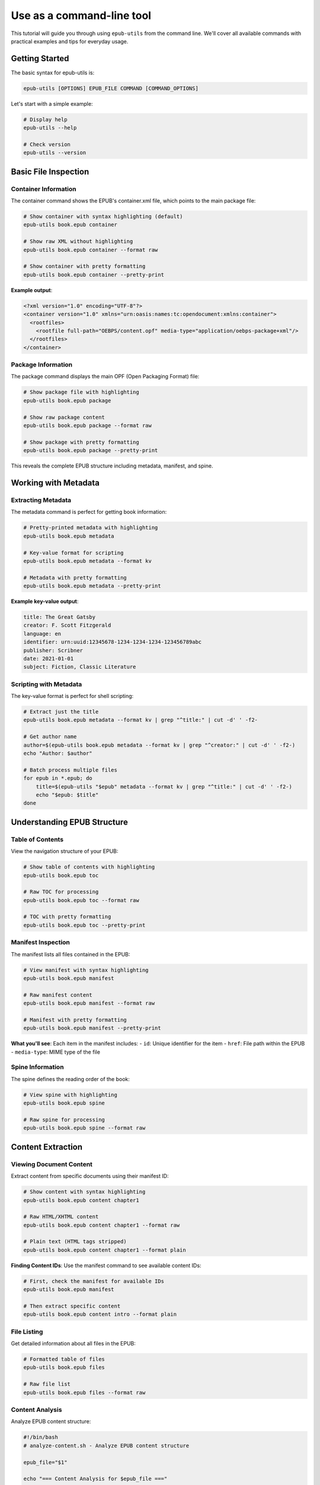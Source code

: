 Use as a command-line tool
==========================

This tutorial will guide you through using ``epub-utils`` from the command line. We'll cover all 
available commands with practical examples and tips for everyday usage.

Getting Started
---------------

The basic syntax for epub-utils is:

.. code-block:: bash

   epub-utils [OPTIONS] EPUB_FILE COMMAND [COMMAND_OPTIONS]

Let's start with a simple example:

.. code-block:: bash

   # Display help
   epub-utils --help

   # Check version
   epub-utils --version

Basic File Inspection
---------------------

Container Information
~~~~~~~~~~~~~~~~~~~~~

The container command shows the EPUB's container.xml file, which points to the main package file:

.. code-block:: bash

   # Show container with syntax highlighting (default)
   epub-utils book.epub container

   # Show raw XML without highlighting
   epub-utils book.epub container --format raw
   
   # Show container with pretty formatting
   epub-utils book.epub container --pretty-print

**Example output**:

.. code-block:: xml

   <?xml version="1.0" encoding="UTF-8"?>
   <container version="1.0" xmlns="urn:oasis:names:tc:opendocument:xmlns:container">
     <rootfiles>
       <rootfile full-path="OEBPS/content.opf" media-type="application/oebps-package+xml"/>
     </rootfiles>
   </container>

Package Information
~~~~~~~~~~~~~~~~~~~

The package command displays the main OPF (Open Packaging Format) file:

.. code-block:: bash

   # Show package file with highlighting
   epub-utils book.epub package

   # Show raw package content
   epub-utils book.epub package --format raw
   
   # Show package with pretty formatting
   epub-utils book.epub package --pretty-print

This reveals the complete EPUB structure including metadata, manifest, and spine.

Working with Metadata
----------------------

Extracting Metadata
~~~~~~~~~~~~~~~~~~~~

The metadata command is perfect for getting book information:

.. code-block:: bash

   # Pretty-printed metadata with highlighting
   epub-utils book.epub metadata

   # Key-value format for scripting
   epub-utils book.epub metadata --format kv
   
   # Metadata with pretty formatting
   epub-utils book.epub metadata --pretty-print

**Example key-value output**:

.. code-block:: text

   title: The Great Gatsby
   creator: F. Scott Fitzgerald
   language: en
   identifier: urn:uuid:12345678-1234-1234-1234-123456789abc
   publisher: Scribner
   date: 2021-01-01
   subject: Fiction, Classic Literature

Scripting with Metadata
~~~~~~~~~~~~~~~~~~~~~~~~

The key-value format is perfect for shell scripting:

.. code-block:: bash

   # Extract just the title
   epub-utils book.epub metadata --format kv | grep "^title:" | cut -d' ' -f2-

   # Get author name
   author=$(epub-utils book.epub metadata --format kv | grep "^creator:" | cut -d' ' -f2-)
   echo "Author: $author"

   # Batch process multiple files
   for epub in *.epub; do
       title=$(epub-utils "$epub" metadata --format kv | grep "^title:" | cut -d' ' -f2-)
       echo "$epub: $title"
   done

Understanding EPUB Structure
-----------------------------

Table of Contents
~~~~~~~~~~~~~~~~~

View the navigation structure of your EPUB:

.. code-block:: bash

   # Show table of contents with highlighting
   epub-utils book.epub toc

   # Raw TOC for processing
   epub-utils book.epub toc --format raw
   
   # TOC with pretty formatting
   epub-utils book.epub toc --pretty-print

Manifest Inspection
~~~~~~~~~~~~~~~~~~~

The manifest lists all files contained in the EPUB:

.. code-block:: bash

   # View manifest with syntax highlighting
   epub-utils book.epub manifest

   # Raw manifest content
   epub-utils book.epub manifest --format raw
   
   # Manifest with pretty formatting
   epub-utils book.epub manifest --pretty-print

**What you'll see**: Each item in the manifest includes:
- ``id``: Unique identifier for the item
- ``href``: File path within the EPUB
- ``media-type``: MIME type of the file

Spine Information
~~~~~~~~~~~~~~~~~

The spine defines the reading order of the book:

.. code-block:: bash

   # View spine with highlighting
   epub-utils book.epub spine

   # Raw spine for processing
   epub-utils book.epub spine --format raw

Content Extraction
------------------

Viewing Document Content
~~~~~~~~~~~~~~~~~~~~~~~~

Extract content from specific documents using their manifest ID:

.. code-block:: bash

   # Show content with syntax highlighting
   epub-utils book.epub content chapter1

   # Raw HTML/XHTML content
   epub-utils book.epub content chapter1 --format raw

   # Plain text (HTML tags stripped)
   epub-utils book.epub content chapter1 --format plain

**Finding Content IDs**: Use the manifest command to see available content IDs:

.. code-block:: bash

   # First, check the manifest for available IDs
   epub-utils book.epub manifest

   # Then extract specific content
   epub-utils book.epub content intro --format plain

File Listing
~~~~~~~~~~~~

Get detailed information about all files in the EPUB:

.. code-block:: bash

   # Formatted table of files
   epub-utils book.epub files

   # Raw file list
   epub-utils book.epub files --format raw

Content Analysis
~~~~~~~~~~~~~~~~

Analyze EPUB content structure:

.. code-block:: bash

   #!/bin/bash
   # analyze-content.sh - Analyze EPUB content structure

   epub_file="$1"

   echo "=== Content Analysis for $epub_file ==="

   # Get all content files from manifest
   epub-utils "$epub_file" manifest --format raw | \
   grep 'media-type="application/xhtml+xml"' | \
   sed 's/.*id="\([^"]*\)".*/\1/' | \
   while read -r content_id; do
       echo "--- Content ID: $content_id ---"
       word_count=$(epub-utils "$epub_file" content "$content_id" --format plain | wc -w)
       echo "Word count: $word_count"
       echo ""
   done

Output Format Options
---------------------

epub-utils supports multiple output formats for different use cases:

XML Format (Default)
~~~~~~~~~~~~~~~~~~~~

.. code-block:: bash

   epub-utils book.epub metadata
   # Produces syntax-highlighted, formatted XML

Raw Format
~~~~~~~~~~

.. code-block:: bash

   epub-utils book.epub metadata --format raw
   # Produces unformatted XML, perfect for piping to other tools

Key-Value Format
~~~~~~~~~~~~~~~~

.. code-block:: bash

   epub-utils book.epub metadata --format kv
   # Produces key: value pairs, ideal for scripting

Plain Text Format
~~~~~~~~~~~~~~~~~

.. code-block:: bash

   epub-utils book.epub content chapter1 --format plain
   # Strips HTML tags, produces readable text

Pretty-Print Option
~~~~~~~~~~~~~~~~~~~

Use the ``--pretty-print`` (or ``-pp``) option to format XML output with proper indentation:

.. code-block:: bash

   # Default output (compact XML)
   epub-utils book.epub metadata --format raw
   
   # Pretty-formatted output (with indentation)
   epub-utils book.epub metadata --format raw --pretty-print
   
   # Works with syntax highlighting too
   epub-utils book.epub package --pretty-print

Next Steps
----------

Now that you're familiar with the CLI basics, you might want to:

- Explore the :doc:`api-tutorial` for programmatic access
- Check out more :doc:`examples` for real-world use cases
- Learn about :doc:`epub-standards` for deeper understanding
- Contribute to the project via :doc:`contributing`
